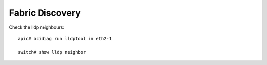 Fabric Discovery
================

Check the lldp neighbours::

  apic# acidiag run lldptool in eth2-1

  switch# show lldp neighbor
